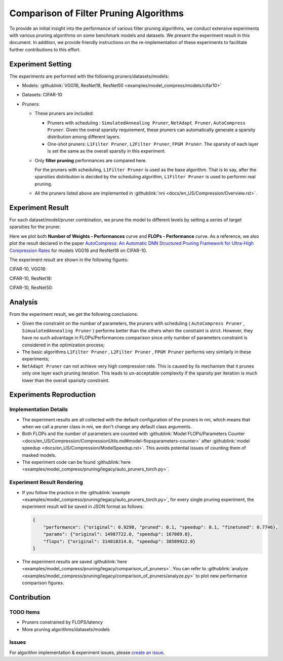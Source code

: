 Comparison of Filter Pruning Algorithms
=======================================

To provide an initial insight into the performance of various filter pruning algorithms, 
we conduct extensive experiments with various pruning algorithms on some benchmark models and datasets.
We present the experiment result in this document.
In addition, we provide friendly instructions on the re-implementation of these experiments to facilitate further contributions to this effort.

Experiment Setting
------------------

The experiments are performed with the following pruners/datasets/models:


* 
  Models: :githublink:`VGG16, ResNet18, ResNet50 <examples/model_compress/models/cifar10>`

* 
  Datasets: CIFAR-10

* 
  Pruners: 


  * These pruners are included:

    * Pruners with scheduling : ``SimulatedAnnealing Pruner``\ , ``NetAdapt Pruner``\ , ``AutoCompress Pruner``.
      Given the overal sparsity requirement, these pruners can automatically generate a sparsity distribution among different layers.
    * One-shot pruners: ``L1Filter Pruner``\ , ``L2Filter Pruner``\ , ``FPGM Pruner``.
      The sparsity of each layer is set the same as the overall sparsity in this experiment.

  * 
    Only **filter pruning** performances are compared here. 

    For the pruners with scheduling, ``L1Filter Pruner`` is used as the base algorithm. That is to say, after the sparsities distribution is decided by the scheduling algorithm, ``L1Filter Pruner`` is used to performn real pruning.

  * 
    All the pruners listed above are implemented in :githublink:`nni <docs/en_US/Compression/Overview.rst>`.

Experiment Result
-----------------

For each dataset/model/pruner combination, we prune the model to different levels by setting a series of target sparsities for the pruner. 

Here we plot both **Number of Weights - Performances** curve and **FLOPs - Performance** curve. 
As a reference, we also plot the result declared in the paper `AutoCompress: An Automatic DNN Structured Pruning Framework for Ultra-High Compression Rates <http://arxiv.org/abs/1907.03141>`__ for models VGG16 and ResNet18 on CIFAR-10.

The experiment result are shown in the following figures:

CIFAR-10, VGG16:


.. image:: ../../../examples/model_compress/pruning/legacy/comparison_of_pruners/img/performance_comparison_vgg16.png
   :target: ../../../examples/model_compress/pruning/legacy/comparison_of_pruners/img/performance_comparison_vgg16.png
   :alt: 


CIFAR-10, ResNet18:


.. image:: ../../../examples/model_compress/pruning/legacy/comparison_of_pruners/img/performance_comparison_resnet18.png
   :target: ../../../examples/model_compress/pruning/legacy/comparison_of_pruners/img/performance_comparison_resnet18.png
   :alt: 


CIFAR-10, ResNet50:


.. image:: ../../../examples/model_compress/pruning/legacy/comparison_of_pruners/img/performance_comparison_resnet50.png
   :target: ../../../examples/model_compress/pruning/legacy/comparison_of_pruners/img/performance_comparison_resnet50.png
   :alt: 


Analysis
--------

From the experiment result, we get the following conclusions:


* Given the constraint on the number of parameters, the pruners with scheduling ( ``AutoCompress Pruner`` , ``SimualatedAnnealing Pruner`` ) performs better than the others when the constraint is strict. However, they have no such advantage in FLOPs/Performances comparison since only number of parameters constraint is considered in the optimization process; 
* The basic algorithms ``L1Filter Pruner`` , ``L2Filter Pruner`` , ``FPGM Pruner`` performs very similarly in these experiments; 
* ``NetAdapt Pruner`` can not achieve very high compression rate. This is caused by its mechanism that it prunes only one layer each pruning iteration. This leads to un-acceptable complexity if the sparsity per iteration is much lower than the overall sparisity constraint.

Experiments Reproduction
------------------------

Implementation Details
^^^^^^^^^^^^^^^^^^^^^^


* 
  The experiment results are all collected with the default configuration of the pruners in nni, which means that when we call a pruner class in nni, we don't change any default class arguments.

* 
  Both FLOPs and the number of parameters are counted with :githublink:`Model FLOPs/Parameters Counter <docs/en_US/Compression/CompressionUtils.md#model-flopsparameters-counter>` after :githublink:`model speedup <docs/en_US/Compression/ModelSpeedup.rst>`.
  This avoids potential issues of counting them of masked models.

* 
  The experiment code can be found :githublink:`here <examples/model_compress/pruning/legacy/auto_pruners_torch.py>`.

Experiment Result Rendering
^^^^^^^^^^^^^^^^^^^^^^^^^^^


* 
  If you follow the practice in the :githublink:`example <examples/model_compress/pruning/legacy/auto_pruners_torch.py>`\ , for every single pruning experiment, the experiment result will be saved in JSON format as follows:

  .. code-block:: json

       {
           "performance": {"original": 0.9298, "pruned": 0.1, "speedup": 0.1, "finetuned": 0.7746}, 
           "params": {"original": 14987722.0, "speedup": 167089.0}, 
           "flops": {"original": 314018314.0, "speedup": 38589922.0}
       }

* 
  The experiment results are saved :githublink:`here <examples/model_compress/pruning/legacy/comparison_of_pruners>`. 
  You can refer to :githublink:`analyze <examples/model_compress/pruning/legacy/comparison_of_pruners/analyze.py>` to plot new performance comparison figures.

Contribution
------------

TODO Items
^^^^^^^^^^


* Pruners constrained by FLOPS/latency
* More pruning algorithms/datasets/models

Issues
^^^^^^

For algorithm implementation & experiment issues, please `create an issue <https://github.com/microsoft/nni/issues/new/>`__.
